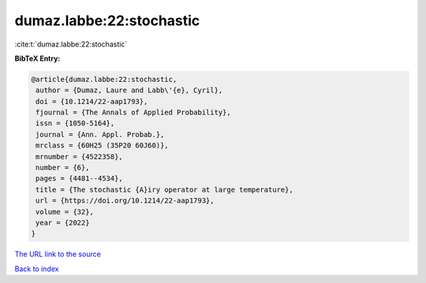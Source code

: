 dumaz.labbe:22:stochastic
=========================

:cite:t:`dumaz.labbe:22:stochastic`

**BibTeX Entry:**

.. code-block:: bibtex

   @article{dumaz.labbe:22:stochastic,
    author = {Dumaz, Laure and Labb\'{e}, Cyril},
    doi = {10.1214/22-aap1793},
    fjournal = {The Annals of Applied Probability},
    issn = {1050-5164},
    journal = {Ann. Appl. Probab.},
    mrclass = {60H25 (35P20 60J60)},
    mrnumber = {4522358},
    number = {6},
    pages = {4481--4534},
    title = {The stochastic {A}iry operator at large temperature},
    url = {https://doi.org/10.1214/22-aap1793},
    volume = {32},
    year = {2022}
   }
`The URL link to the source <ttps://doi.org/10.1214/22-aap1793}>`_


`Back to index <../By-Cite-Keys.html>`_
